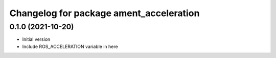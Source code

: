 ^^^^^^^^^^^^^^^^^^^^^^^^^^^^^^^^^^^^^^^^^^^^^^^^^^^^^^^
Changelog for package ament_acceleration
^^^^^^^^^^^^^^^^^^^^^^^^^^^^^^^^^^^^^^^^^^^^^^^^^^^^^^^

0.1.0 (2021-10-20)
------------------
* Initial version
* Include ROS_ACCELERATION variable in here
